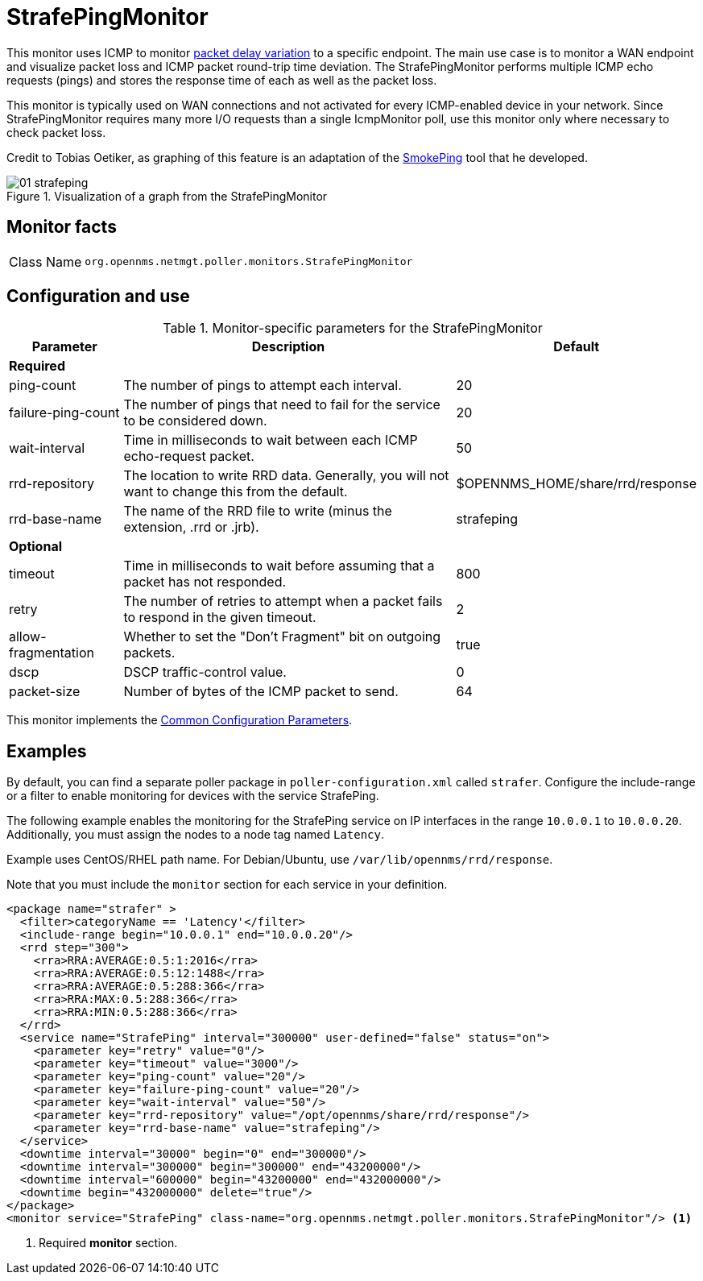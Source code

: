 = StrafePingMonitor

This monitor uses ICMP to monitor http://en.wikipedia.org/wiki/Packet_delay_variation[packet delay variation] to a specific endpoint.
The main use case is to monitor a WAN endpoint and visualize packet loss and ICMP packet round-trip time deviation.
The StrafePingMonitor performs multiple ICMP echo requests (pings) and stores the response time of each as well as the packet loss.

This monitor is typically used on WAN connections and not activated for every ICMP-enabled device in your network.
Since StrafePingMonitor requires many more I/O requests than a single IcmpMonitor poll, use this monitor only where necessary to check packet loss.

Credit to Tobias Oetiker, as graphing of this feature is an adaptation of the http://oss.oetiker.ch/smokeping/[SmokePing] tool that he developed.

.Visualization of a graph from the StrafePingMonitor
image::service-assurance/monitors/01_strafeping.png[]

== Monitor facts

[cols="1,7"]
|===
| Class Name
| `org.opennms.netmgt.poller.monitors.StrafePingMonitor`
|===

== Configuration and use

.Monitor-specific parameters for the StrafePingMonitor
[options="header"]
[cols="1,3,2"]
|===
| Parameter
| Description
| Default

3+|*Required*

| ping-count
| The number of pings to attempt each interval.
| 20

| failure-ping-count
| The number of pings that need to fail for the service to be considered down.
| 20

| wait-interval
| Time in milliseconds to wait between each ICMP echo-request packet.
| 50

| rrd-repository
| The location to write RRD data. Generally, you will not want to change this from the default.
| $OPENNMS_HOME/share/rrd/response

| rrd-base-name
| The name of the RRD file to write (minus the extension, .rrd or .jrb).
| strafeping

3+|*Optional*

| timeout
| Time in milliseconds to wait before assuming that a packet has not responded.
| 800

| retry
| The number of retries to attempt when a packet fails to respond in the given timeout.
| 2

| allow-fragmentation
| Whether to set the "Don't Fragment" bit on outgoing packets.
| true

| dscp
| DSCP traffic-control value.
| 0

| packet-size
| Number of bytes of the ICMP packet to send.
| 64
|===

This monitor implements the <<reference:service-assurance/introduction.adoc#ref-service-assurance-monitors-common-parameters, Common Configuration Parameters>>.

== Examples

By default, you can find a separate poller package in `poller-configuration.xml` called `strafer`.
Configure the include-range or a filter to enable monitoring for devices with the service StrafePing.

The following example enables the monitoring for the StrafePing service on IP interfaces in the range `10.0.0.1` to `10.0.0.20`.
Additionally, you must assign the nodes to a node tag named `Latency`.

Example uses CentOS/RHEL path name.
For Debian/Ubuntu, use `/var/lib/opennms/rrd/response`.

Note that you must include the `monitor` section for each service in your definition.

[source, xml]
----
<package name="strafer" >
  <filter>categoryName == 'Latency'</filter>
  <include-range begin="10.0.0.1" end="10.0.0.20"/>
  <rrd step="300">
    <rra>RRA:AVERAGE:0.5:1:2016</rra>
    <rra>RRA:AVERAGE:0.5:12:1488</rra>
    <rra>RRA:AVERAGE:0.5:288:366</rra>
    <rra>RRA:MAX:0.5:288:366</rra>
    <rra>RRA:MIN:0.5:288:366</rra>
  </rrd>
  <service name="StrafePing" interval="300000" user-defined="false" status="on">
    <parameter key="retry" value="0"/>
    <parameter key="timeout" value="3000"/>
    <parameter key="ping-count" value="20"/>
    <parameter key="failure-ping-count" value="20"/>
    <parameter key="wait-interval" value="50"/>
    <parameter key="rrd-repository" value="/opt/opennms/share/rrd/response"/>
    <parameter key="rrd-base-name" value="strafeping"/>
  </service>
  <downtime interval="30000" begin="0" end="300000"/>
  <downtime interval="300000" begin="300000" end="43200000"/>
  <downtime interval="600000" begin="43200000" end="432000000"/>
  <downtime begin="432000000" delete="true"/>
</package>
<monitor service="StrafePing" class-name="org.opennms.netmgt.poller.monitors.StrafePingMonitor"/> <1>
----
<1> Required *monitor* section.